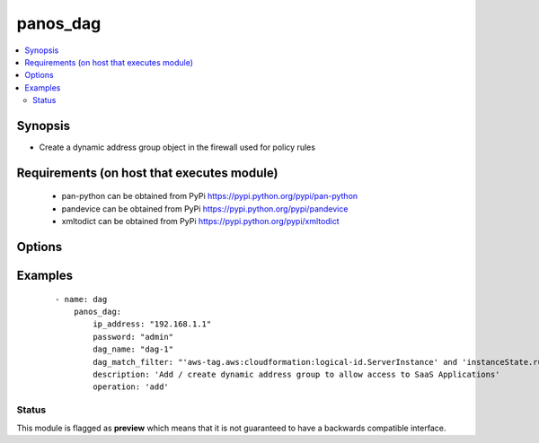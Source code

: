 .. _panos_dag:


panos_dag
+++++++++

.. versionadded:: 2.3


.. contents::
   :local:
   :depth: 2


Synopsis
--------

* Create a dynamic address group object in the firewall used for policy rules


Requirements (on host that executes module)
-------------------------------------------

  * pan-python can be obtained from PyPi https://pypi.python.org/pypi/pan-python
  * pandevice can be obtained from PyPi https://pypi.python.org/pypi/pandevice
  * xmltodict can be obtained from PyPi https://pypi.python.org/pypi/xmltodict


Options
-------

.. raw:: html

    <table border=1 cellpadding=4>
    <tr>
    <th class="head">parameter</th>
    <th class="head">required</th>
    <th class="head">default</th>
    <th class="head">choices</th>
    <th class="head">comments</th>
    </tr>
                <tr><td>api_key<br/><div style="font-size: small;"></div></td>
    <td>no</td>
    <td></td>
        <td></td>
        <td><div>API key that can be used instead of <em>username</em>/<em>password</em> credentials.</div>        </td></tr>
                <tr><td>commit<br/><div style="font-size: small;"></div></td>
    <td>no</td>
    <td>True</td>
        <td></td>
        <td><div>commit if changed</div>        </td></tr>
                <tr><td>dag_match_filter<br/><div style="font-size: small;"></div></td>
    <td>yes</td>
    <td></td>
        <td></td>
        <td><div>dynamic filter user by the dynamic address group</div>        </td></tr>
                <tr><td>dag_name<br/><div style="font-size: small;"></div></td>
    <td>yes</td>
    <td></td>
        <td></td>
        <td><div>name of the dynamic address group</div>        </td></tr>
                <tr><td>description<br/><div style="font-size: small;"></div></td>
    <td>no</td>
    <td></td>
        <td></td>
        <td><div>The description of the object.</div>        </td></tr>
                <tr><td>devicegroup<br/><div style="font-size: small;"></div></td>
    <td>no</td>
    <td>None</td>
        <td></td>
        <td><div>The name of the Panorama device group. The group must exist on Panorama. If device group is not defined it is assumed that we are contacting a firewall.</div>        </td></tr>
                <tr><td>ip_address<br/><div style="font-size: small;"></div></td>
    <td>yes</td>
    <td></td>
        <td></td>
        <td><div>IP address (or hostname) of PAN-OS device</div>        </td></tr>
                <tr><td>operation<br/><div style="font-size: small;"></div></td>
    <td>yes</td>
    <td></td>
        <td></td>
        <td><div>The operation to perform Supported values are <em>add</em>/<em>list</em>/<em>delete</em>.</div>        </td></tr>
                <tr><td>password<br/><div style="font-size: small;"></div></td>
    <td>yes</td>
    <td></td>
        <td></td>
        <td><div>password for authentication</div>        </td></tr>
                <tr><td>tag_name<br/><div style="font-size: small;"></div></td>
    <td>no</td>
    <td></td>
        <td></td>
        <td><div>Add administrative tags to the DAG</div>        </td></tr>
                <tr><td>username<br/><div style="font-size: small;"></div></td>
    <td>no</td>
    <td>admin</td>
        <td></td>
        <td><div>username for authentication</div>        </td></tr>
        </table>
    </br>



Examples
--------

 ::

    - name: dag
        panos_dag:
            ip_address: "192.168.1.1"
            password: "admin"
            dag_name: "dag-1"
            dag_match_filter: "'aws-tag.aws:cloudformation:logical-id.ServerInstance' and 'instanceState.running'"
            description: 'Add / create dynamic address group to allow access to SaaS Applications'
            operation: 'add'





Status
~~~~~~

This module is flagged as **preview** which means that it is not guaranteed to have a backwards compatible interface.

